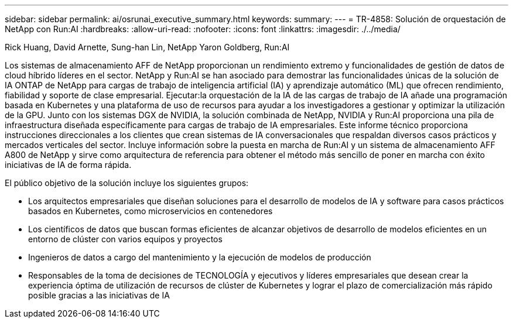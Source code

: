 ---
sidebar: sidebar 
permalink: ai/osrunai_executive_summary.html 
keywords:  
summary:  
---
= TR-4858: Solución de orquestación de NetApp con Run:AI
:hardbreaks:
:allow-uri-read: 
:nofooter: 
:icons: font
:linkattrs: 
:imagesdir: ./../media/


Rick Huang, David Arnette, Sung-han Lin, NetApp Yaron Goldberg, Run:AI

[role="lead"]
Los sistemas de almacenamiento AFF de NetApp proporcionan un rendimiento extremo y funcionalidades de gestión de datos de cloud híbrido líderes en el sector. NetApp y Run:AI se han asociado para demostrar las funcionalidades únicas de la solución de IA ONTAP de NetApp para cargas de trabajo de inteligencia artificial (IA) y aprendizaje automático (ML) que ofrecen rendimiento, fiabilidad y soporte de clase empresarial. Ejecutar:la orquestación de la IA de las cargas de trabajo de IA añade una programación basada en Kubernetes y una plataforma de uso de recursos para ayudar a los investigadores a gestionar y optimizar la utilización de la GPU. Junto con los sistemas DGX de NVIDIA, la solución combinada de NetApp, NVIDIA y Run:AI proporciona una pila de infraestructura diseñada específicamente para cargas de trabajo de IA empresariales. Este informe técnico proporciona instrucciones direccionales a los clientes que crean sistemas de IA conversacionales que respaldan diversos casos prácticos y mercados verticales del sector. Incluye información sobre la puesta en marcha de Run:AI y un sistema de almacenamiento AFF A800 de NetApp y sirve como arquitectura de referencia para obtener el método más sencillo de poner en marcha con éxito iniciativas de IA de forma rápida.

El público objetivo de la solución incluye los siguientes grupos:

* Los arquitectos empresariales que diseñan soluciones para el desarrollo de modelos de IA y software para casos prácticos basados en Kubernetes, como microservicios en contenedores
* Los científicos de datos que buscan formas eficientes de alcanzar objetivos de desarrollo de modelos eficientes en un entorno de clúster con varios equipos y proyectos
* Ingenieros de datos a cargo del mantenimiento y la ejecución de modelos de producción
* Responsables de la toma de decisiones de TECNOLOGÍA y ejecutivos y líderes empresariales que desean crear la experiencia óptima de utilización de recursos de clúster de Kubernetes y lograr el plazo de comercialización más rápido posible gracias a las iniciativas de IA


